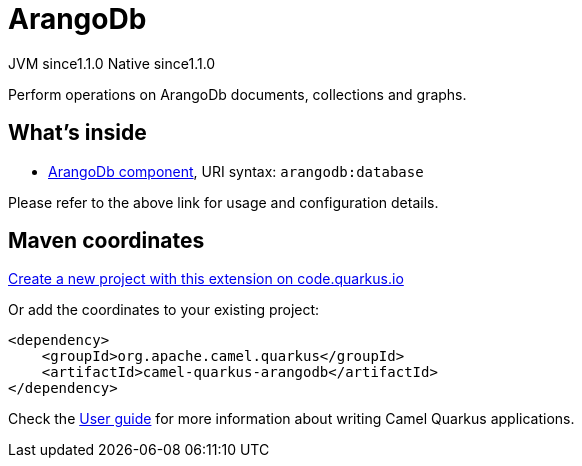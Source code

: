 // Do not edit directly!
// This file was generated by camel-quarkus-maven-plugin:update-extension-doc-page
= ArangoDb
:linkattrs:
:cq-artifact-id: camel-quarkus-arangodb
:cq-native-supported: true
:cq-status: Stable
:cq-status-deprecation: Stable
:cq-description: Perform operations on ArangoDb documents, collections and graphs.
:cq-deprecated: false
:cq-jvm-since: 1.1.0
:cq-native-since: 1.1.0

[.badges]
[.badge-key]##JVM since##[.badge-supported]##1.1.0## [.badge-key]##Native since##[.badge-supported]##1.1.0##

Perform operations on ArangoDb documents, collections and graphs.

== What's inside

* xref:{cq-camel-components}::arangodb-component.adoc[ArangoDb component], URI syntax: `arangodb:database`

Please refer to the above link for usage and configuration details.

== Maven coordinates

https://code.quarkus.io/?extension-search=camel-quarkus-arangodb[Create a new project with this extension on code.quarkus.io, window="_blank"]

Or add the coordinates to your existing project:

[source,xml]
----
<dependency>
    <groupId>org.apache.camel.quarkus</groupId>
    <artifactId>camel-quarkus-arangodb</artifactId>
</dependency>
----

Check the xref:user-guide/index.adoc[User guide] for more information about writing Camel Quarkus applications.
